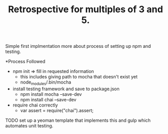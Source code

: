 #+TITLE: Retrospective for multiples of 3 and 5.

Simple first implmentation more about process of setting up npm and testing.

*Process Followed
- npm init => fill in requested information
  - this includes giving path to mocha that doesn't exist yet
  - node_modules/.bin/mocha
- install testing framework and save to package.json
  - npm install mocha --save-dev
  - npm install chai --save-dev
- require chai correctly
  - var assert = require("chai").assert;

TODO
set up a yeoman template that implements this and gulp which automates
unit testing.


